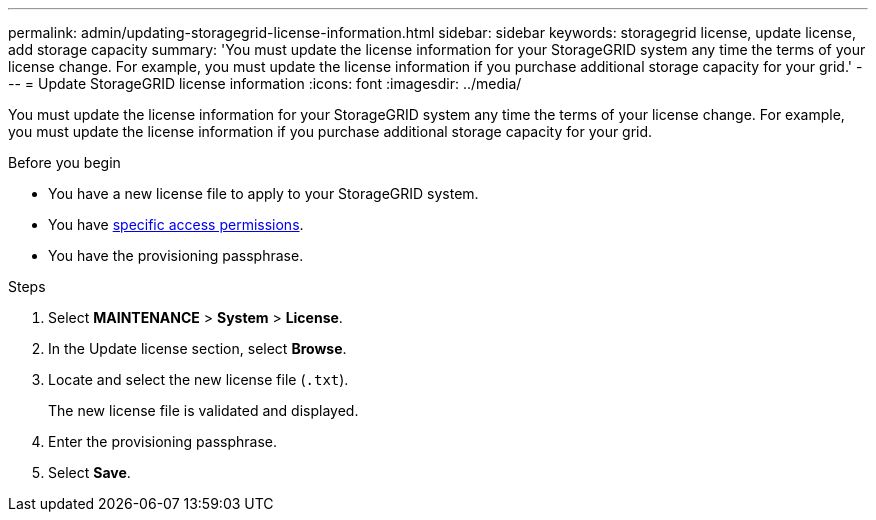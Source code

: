 ---
permalink: admin/updating-storagegrid-license-information.html
sidebar: sidebar
keywords: storagegrid license, update license, add storage capacity
summary: 'You must update the license information for your StorageGRID system any time the terms of your license change. For example, you must update the license information if you purchase additional storage capacity for your grid.'
---
= Update StorageGRID license information
:icons: font
:imagesdir: ../media/

[.lead]
You must update the license information for your StorageGRID system any time the terms of your license change. For example, you must update the license information if you purchase additional storage capacity for your grid.

.Before you begin

* You have a new license file to apply to your StorageGRID system.
* You have link:admin-group-permissions.html[specific access permissions].
* You have the provisioning passphrase.

.Steps

. Select *MAINTENANCE* > *System* > *License*.
. In the Update license section, select *Browse*.
. Locate and select the new license file (`.txt`).
+
The new license file is validated and displayed.

. Enter the provisioning passphrase.

. Select *Save*.

